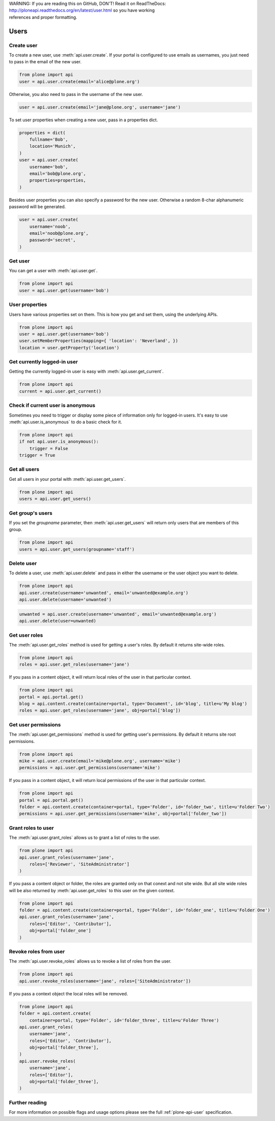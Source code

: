 .. line-block::

    WARNING: If you are reading this on GitHub, DON'T! Read it on ReadTheDocs:
    http://ploneapi.readthedocs.org/en/latest/user.html so you have working
    references and proper formatting.


.. module:: plone

.. _chapter_users:

Users
=====

.. _user_create_example:

Create user
-----------

To create a new user, use :meth:`api.user.create`. If your portal is
configured to use emails as usernames, you just need to pass in the email of
the new user.

.. invisible-code-block: python

    from plone import api
    portal = api.portal.get()
    portal.portal_properties.site_properties.use_email_as_login = True

.. code-block:: python

    from plone import api
    user = api.user.create(email='alice@plone.org')

.. invisible-code-block: python

    self.assertEqual(user.id, 'alice@plone.org')
    self.assertEqual(user.getProperty('email'), 'alice@plone.org')


Otherwise, you also need to pass in the username of the new user.

.. invisible-code-block: python

    portal.portal_properties.site_properties.use_email_as_login = False

.. code-block:: python

    user = api.user.create(email='jane@plone.org', username='jane')

.. invisible-code-block: python

    self.assertEqual(user.id, 'jane')
    self.assertEqual(user.getProperty('email'), 'jane@plone.org')


To set user properties when creating a new user, pass in a properties dict.

.. code-block:: python

    properties = dict(
        fullname='Bob',
        location='Munich',
    )
    user = api.user.create(
        username='bob',
        email='bob@plone.org',
        properties=properties,
    )

.. invisible-code-block: python

    self.assertEqual(user.getProperty('fullname'), 'Bob')
    self.assertEqual(user.getProperty('location'), 'Munich')


Besides user properties you can also specify a password for the new user.
Otherwise a random 8-char alphanumeric password will be generated.

.. code-block:: python

    user = api.user.create(
        username='noob',
        email='noob@plone.org',
        password='secret',
    )


.. _user_get_example:

Get user
--------

You can get a user with :meth:`api.user.get`.

.. code-block:: python

    from plone import api
    user = api.user.get(username='bob')

.. invisible-code-block: python

    self.assertEqual(user.id, 'bob')

User properties
---------------

Users have various properties set on them. This is how you get and set them,
using the underlying APIs.

.. code-block:: python

    from plone import api
    user = api.user.get(username='bob')
    user.setMemberProperties(mapping={ 'location': 'Neverland', })
    location = user.getProperty('location')

.. invisible-code-block: python

    self.assertEqual(location, 'Neverland')


.. _user_get_current_example:

Get currently logged-in user
----------------------------

Getting the currently logged-in user is easy with :meth:`api.user.get_current`.

.. code-block:: python

    from plone import api
    current = api.user.get_current()

.. invisible-code-block: python

    self.assertEqual(current.id, 'test_user_1_')


.. _user_is_anonymous_example:

Check if current user is anonymous
----------------------------------

Sometimes you need to trigger or display some piece of information only for
logged-in users. It's easy to use :meth:`api.user.is_anonymous` to do a basic
check for it.

.. code-block:: python

    from plone import api
    if not api.user.is_anonymous():
        trigger = False
    trigger = True

.. invisible-code-block: python

    self.assertTrue(trigger)


.. _user_get_all_users_example:

Get all users
-------------

Get all users in your portal with :meth:`api.user.get_users`.

.. code-block:: python

    from plone import api
    users = api.user.get_users()

.. invisible-code-block: python

    self.assertTrue('test_user_1_' in [user.id for user in users])


.. _user_get_groups_users_example:

Get group's users
-----------------

If you set the `groupname` parameter, then :meth:`api.user.get_users` will
return only users that are members of this group.

.. invisible-code-block: python

    api.group.create(groupname='staff')
    api.group.add_user(username='jane', groupname='staff')

.. code-block:: python

    from plone import api
    users = api.user.get_users(groupname='staff')

.. invisible-code-block: python

    self.assertEqual(users[0].id, 'jane')


.. _user_delete_example:

Delete user
-----------

To delete a user, use :meth:`api.user.delete` and pass in either the username or
the user object you want to delete.

.. code-block:: python

    from plone import api
    api.user.create(username='unwanted', email='unwanted@example.org')
    api.user.delete(username='unwanted')


.. invisible-code-block: python

    self.assertEqual(api.user.get(username='unwanted'), None)

.. code-block:: python

    unwanted = api.user.create(username='unwanted', email='unwanted@example.org')
    api.user.delete(user=unwanted)

.. invisible-code-block: python

    self.assertEqual(api.user.get(username='unwanted'), None)


.. _user_get_roles_example:

Get user roles
----------------

The :meth:`api.user.get_roles` method is used for getting a user's roles.  By
default it returns site-wide roles.

.. code-block:: python

    from plone import api
    roles = api.user.get_roles(username='jane')

.. invisible-code-block: python

    self.assertEqual(set(roles), set(['Member','Authenticated']))


If you pass in a content object, it will return local roles of the user
in that particular context.

.. code-block:: python

    from plone import api
    portal = api.portal.get()
    blog = api.content.create(container=portal, type='Document', id='blog', title=u'My blog')
    roles = api.user.get_roles(username='jane', obj=portal['blog'])

.. invisible-code-block: python

    self.assertEqual(set(roles), set(['Member','Authenticated']))


.. _user_get_permissions_example:

Get user permissions
--------------------

The :meth:`api.user.get_permissions` method is used for getting user's
permissions. By default it returns site root permissions.

.. code-block:: python

    from plone import api
    mike = api.user.create(email='mike@plone.org', username='mike')
    permissions = api.user.get_permissions(username='mike')

.. invisible-code-block: python

    PERMISSIONS = {
        'View': True,
        'Manage portal': False,
        'Modify portal content': False,
        'Access contents information': True,
    }

    for k, v in PERMISSIONS.items():
        self.assertTrue(v == api.user.get_permissions(username='mike').get(k, None))
        self.assertTrue(v == api.user.get_permissions(user=mike).get(k, None))


If you pass in a content object, it will return local permissions of the user
in that particular context.

.. code-block:: python

    from plone import api
    portal = api.portal.get()
    folder = api.content.create(container=portal, type='Folder', id='folder_two', title=u'Folder Two')
    permissions = api.user.get_permissions(username='mike', obj=portal['folder_two'])

.. invisible-code-block: python

    PERMISSIONS = {
        'View': False,
        'Manage portal': False,
        'Modify portal content': False,
        'Access contents information': False,
    }

    for k, v in PERMISSIONS.items():
        self.assertTrue(v == api.user.get_permissions(username='mike', obj=portal['folder_two']).get(k, None))
        self.assertTrue(v == api.user.get_permissions(user=mike, obj=portal['folder_two']).get(k, None))


.. _user_grant_roles_example:

Grant roles to user
-------------------

The :meth:`api.user.grant_roles` allows us to grant a list of roles to the
user.

.. code-block:: python

    from plone import api
    api.user.grant_roles(username='jane',
        roles=['Reviewer', 'SiteAdministrator']
    )

.. invisible-code-block: python

    EXPECTED_ROLES_SITE = ['Member', 'Reviewer', 'SiteAdministrator', 'Authenticated']
    roles = api.user.get_roles(username='jane')
    self.assertEqual(set(EXPECTED_ROLES_SITE), set(roles))


If you pass a content object or folder, the roles are granted only on that conext and not site wide.
But all site wide roles will be also returned by :meth:`api.user.get_roles` to this user on the given context.

.. code-block:: python

    from plone import api
    folder = api.content.create(container=portal, type='Folder', id='folder_one', title=u'Folder One')
    api.user.grant_roles(username='jane',
        roles=['Editor', 'Contributor'],
        obj=portal['folder_one']
    )

.. invisible-code-block: python

    EXPECTED_ROLES_CONTEXT = EXPECTED_ROLES_SITE + ['Editor', 'Contributor']
    roles = api.user.get_roles(username='jane', obj=portal['folder_one'])
    self.assertEqual(set(EXPECTED_ROLES_CONTEXT), set(roles))
    roles = api.user.get_roles(username='jane')
    self.assertEqual(set(EXPECTED_ROLES_SITE), set(roles))


.. _user_revoke_roles_example:

Revoke roles from user
----------------------

The :meth:`api.user.revoke_roles` allows us to revoke a list of roles from the
user.

.. code-block:: python

    from plone import api
    api.user.revoke_roles(username='jane', roles=['SiteAdministrator'])

.. invisible-code-block: python

    EXPECTED_ROLES_SITE = ['Member', 'Authenticated', 'Reviewer']
    roles = api.user.get_roles(username='jane')
    self.assertEqual(set(EXPECTED_ROLES_SITE), set(roles))


If you pass a context object the local roles will be removed.

.. code-block:: python

    from plone import api
    folder = api.content.create(
        container=portal, type='Folder', id='folder_three', title=u'Folder Three')
    api.user.grant_roles(
        username='jane',
        roles=['Editor', 'Contributor'],
        obj=portal['folder_three'],
    )
    api.user.revoke_roles(
        username='jane',
        roles=['Editor'],
        obj=portal['folder_three'],
    )

.. invisible-code-block: python

    EXPECTED_ROLES_CONTEXT = EXPECTED_ROLES_SITE + ['Contributor']
    roles = api.user.get_roles(username='jane', obj=portal['folder_three'])
    self.assertEqual(set(EXPECTED_ROLES_CONTEXT), set(roles))

Further reading
---------------

For more information on possible flags and usage options please see the full
:ref:`plone-api-user` specification.
